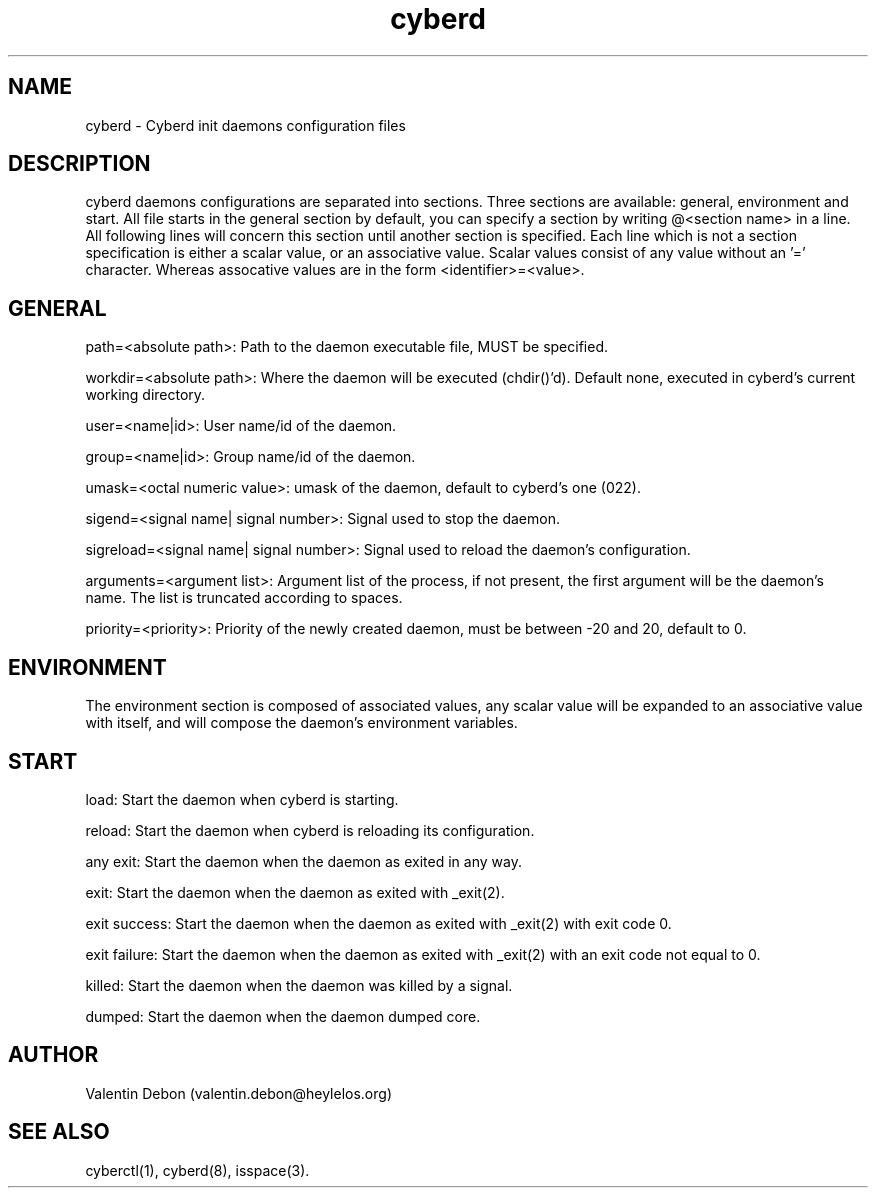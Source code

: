 .TH cyberd 5 2019-10-20 HeylelOS
.SH NAME
.PP
cyberd - Cyberd init daemons configuration files
.SH DESCRIPTION
.PP
cyberd daemons configurations are separated into sections. Three sections are available: general, environment and start. All file starts in the general section by default, you can specify a section by writing @<section name> in a line. All following lines will concern this section until another section is specified. Each line which is not a section specification is either a scalar value, or an associative value. Scalar values consist of any value without an '=' character. Whereas assocative values are in the form <identifier>=<value>.
.SH GENERAL
.PP
path=<absolute path>: Path to the daemon executable file, MUST be specified.
.PP
workdir=<absolute path>: Where the daemon will be executed (chdir()'d). Default none, executed in cyberd's current working directory.
.PP
user=<name|id>: User name/id of the daemon.
.PP
group=<name|id>: Group name/id of the daemon.
.PP
umask=<octal numeric value>: umask of the daemon, default to cyberd's one (022).
.PP
sigend=<signal name| signal number>: Signal used to stop the daemon.
.PP
sigreload=<signal name| signal number>: Signal used to reload the daemon's configuration.
.PP
arguments=<argument list>: Argument list of the process, if not present, the first argument will be the daemon's name. The list is truncated according to spaces.
.PP
priority=<priority>: Priority of the newly created daemon, must be between -20 and 20, default to 0.
.SH ENVIRONMENT
.PP
The environment section is composed of associated values, any scalar value will be expanded to an associative value with itself, and will compose the daemon's environment variables.
.SH START
.PP
load: Start the daemon when cyberd is starting.
.PP
reload: Start the daemon when cyberd is reloading its configuration.
.PP
any exit: Start the daemon when the daemon as exited in any way.
.PP
exit: Start the daemon when the daemon as exited with _exit(2).
.PP
exit success: Start the daemon when the daemon as exited with _exit(2) with exit code 0.
.PP
exit failure: Start the daemon when the daemon as exited with _exit(2) with an exit code not equal to 0.
.PP
killed: Start the daemon when the daemon was killed by a signal.
.PP
dumped: Start the daemon when the daemon dumped core.
.SH AUTHOR
.PP
Valentin Debon (valentin.debon@heylelos.org)
.SH SEE ALSO
.PP
cyberctl(1), cyberd(8), isspace(3).
